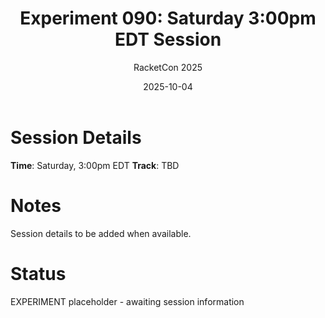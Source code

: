 #+TITLE: Experiment 090: Saturday 3:00pm EDT Session
#+AUTHOR: RacketCon 2025
#+DATE: 2025-10-04
#+STARTUP: overview

* Session Details

*Time*: Saturday, 3:00pm EDT
*Track*: TBD

* Notes

Session details to be added when available.

* Status

EXPERIMENT placeholder - awaiting session information
